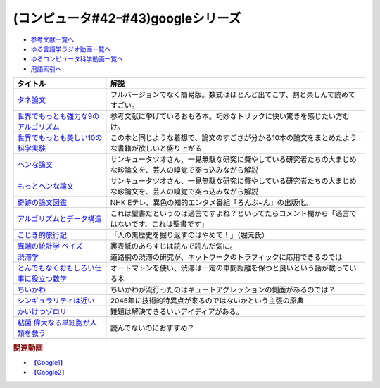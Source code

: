 .. _googleシリーズ参考文献:

.. :ref:`参考文献:googleシリーズ <googleシリーズ参考文献>`

(コンピュータ#42ｰ#43)googleシリーズ
==================================================

* `参考文献一覧へ </reference/>`_ 
* `ゆる言語学ラジオ動画一覧へ </videos/yurugengo_radio_list.html>`_ 
* `ゆるコンピュータ科学動画一覧へ </videos/yurucomputer_radio_list.html>`_ 
* `用語索引へ </genindex.html>`_ 

.. raw:: html

  <!--タネ論文--><a href="https://www.youtube.com/watch?v=tig2SuYcTS4" target="_blank"><img border="0" src="https://snap.stanford.edu/images/snap_logo.png" width="100"></a>
  <!--世界でもっとも強力な9のアルゴリズム--><a href="https://www.amazon.co.jp/%E4%B8%96%E7%95%8C%E3%81%A7%E3%82%82%E3%81%A3%E3%81%A8%E3%82%82%E5%BC%B7%E5%8A%9B%E3%81%AA9%E3%81%AE%E3%82%A2%E3%83%AB%E3%82%B4%E3%83%AA%E3%82%BA%E3%83%A0-%E3%82%B8%E3%83%A7%E3%83%B3-%E3%83%9E%E3%82%B3%E3%83%BC%E3%83%9F%E3%83%83%E3%82%AF-ebook/dp/B00FR78X64?__mk_ja_JP=%E3%82%AB%E3%82%BF%E3%82%AB%E3%83%8A&crid=17B5GWPYMJ1MR&keywords=%E4%B8%96%E7%95%8C%E3%81%A7+9%E3%81%AE%E3%82%A2%E3%83%AB%E3%82%B4%E3%83%AA%E3%82%BA%E3%83%A0&qid=1665791036&qu=eyJxc2MiOiIwLjc1IiwicXNhIjoiMC4wMCIsInFzcCI6IjAuMDAifQ%3D%3D&sprefix=%E4%B8%96%E7%95%8C%E3%81%A7+9%E3%81%AE%E3%82%A2%E3%83%AB%E3%82%B4%E3%83%AA%E3%82%BA%E3%83%A0%2Caps%2C174&sr=8-1&linkCode=li1&tag=takaoutputblo-22&linkId=8676e43845bc74f3019802c74a92da52&language=ja_JP&ref_=as_li_ss_il" target="_blank"><img border="0" src="//ws-fe.amazon-adsystem.com/widgets/q?_encoding=UTF8&ASIN=B00FR78X64&Format=_SL110_&ID=AsinImage&MarketPlace=JP&ServiceVersion=20070822&WS=1&tag=takaoutputblo-22&language=ja_JP" ></a><img src="https://ir-jp.amazon-adsystem.com/e/ir?t=takaoutputblo-22&language=ja_JP&l=li1&o=9&a=B00FR78X64" width="1" height="1" border="0" alt="" style="border:none !important; margin:0px !important;" />
  <!--世界でもっとも美しい10の科学実験--><a href="https://www.amazon.co.jp/%E4%B8%96%E7%95%8C%E3%81%A7%E3%82%82%E3%81%A3%E3%81%A8%E3%82%82%E7%BE%8E%E3%81%97%E3%81%8410%E3%81%AE%E7%A7%91%E5%AD%A6%E5%AE%9F%E9%A8%93-%E3%83%AD%E3%83%90%E3%83%BC%E3%83%88-P-%E3%82%AF%E3%83%AA%E3%83%BC%E3%82%B9-ebook/dp/B00F0FQ8EM?__mk_ja_JP=%E3%82%AB%E3%82%BF%E3%82%AB%E3%83%8A&keywords=%E4%B8%96%E7%95%8C%E3%81%A7%E6%9C%80%E3%82%82%E7%BE%8E%E3%81%97%E3%81%8410%E3%81%AE%E7%A7%91%E5%AD%A6%E5%AE%9F%E9%A8%93&qid=1665575800&qu=eyJxc2MiOiIwLjU0IiwicXNhIjoiMC40NCIsInFzcCI6IjAuODEifQ%3D%3D&sr=8-1&linkCode=li1&tag=takaoutputblo-22&linkId=5ba751fda45622d102a86ad7a9d092ef&language=ja_JP&ref_=as_li_ss_il" target="_blank"><img border="0" src="//ws-fe.amazon-adsystem.com/widgets/q?_encoding=UTF8&ASIN=B00F0FQ8EM&Format=_SL110_&ID=AsinImage&MarketPlace=JP&ServiceVersion=20070822&WS=1&tag=takaoutputblo-22&language=ja_JP" ></a><img src="https://ir-jp.amazon-adsystem.com/e/ir?t=takaoutputblo-22&language=ja_JP&l=li1&o=9&a=B00F0FQ8EM" width="1" height="1" border="0" alt="" style="border:none !important; margin:0px !important;" />
  <!--ヘンな論文 --><a href="https://www.amazon.co.jp/gp/product/B0783MSX62?&linkCode=li1&tag=takaoutputblo-22&linkId=bf9e30f4841051c5cea2d15734f473f0&language=ja_JP&ref_=as_li_ss_il" target="_blank"><img border="0" src="//ws-fe.amazon-adsystem.com/widgets/q?_encoding=UTF8&ASIN=B0783MSX62&Format=_SL110_&ID=AsinImage&MarketPlace=JP&ServiceVersion=20070822&WS=1&tag=takaoutputblo-22&language=ja_JP" ></a><img src="https://ir-jp.amazon-adsystem.com/e/ir?t=takaoutputblo-22&language=ja_JP&l=li1&o=9&a=B0783MSX62" width="1" height="1" border="0" alt="" style="border:none !important; margin:0px !important;" />
  <!--もっとヘンな論文--><a href="https://www.amazon.co.jp/gp/product/B08C7BYCG5?&linkCode=li1&tag=takaoutputblo-22&linkId=08c4b14a3574b8449930b0400623d399&language=ja_JP&ref_=as_li_ss_il" target="_blank"><img border="0" src="//ws-fe.amazon-adsystem.com/widgets/q?_encoding=UTF8&ASIN=B08C7BYCG5&Format=_SL110_&ID=AsinImage&MarketPlace=JP&ServiceVersion=20070822&WS=1&tag=takaoutputblo-22&language=ja_JP" ></a><img src="https://ir-jp.amazon-adsystem.com/e/ir?t=takaoutputblo-22&language=ja_JP&l=li1&o=9&a=B08C7BYCG5" width="1" height="1" border="0" alt="" style="border:none !important; margin:0px !important;" />
  <!--奇跡の論文図鑑--><a href="https://www.amazon.co.jp/%E5%A5%87%E8%B7%A1%E3%81%AE%E8%AB%96%E6%96%87%E5%9B%B3%E9%91%91-%E3%81%82%E3%82%8A%E3%81%88%E3%81%AA%E3%81%84%E3%83%8D%E3%82%BF%E3%82%92%E3%80%81%E3%82%AF%E3%83%AA%E3%82%A8%E3%82%A4%E3%83%86%E3%82%A3%E3%83%96%E3%81%AB-NHK%E3%80%8C%E3%82%8D%E3%82%93%E3%81%B6-%E3%82%93%E3%80%8D%E5%88%B6%E4%BD%9C%E7%8F%AD/dp/4140818069?__mk_ja_JP=%E3%82%AB%E3%82%BF%E3%82%AB%E3%83%8A&crid=3BYUWMSHR8WMI&keywords=%E5%A5%87%E8%B7%A1%E3%81%AE%E8%AB%96%E6%96%87%E5%9B%B3%E9%91%91&qid=1665575898&qu=eyJxc2MiOiIwLjU5IiwicXNhIjoiMC43NCIsInFzcCI6IjAuNzYifQ%3D%3D&sprefix=%E5%A5%87%E8%B7%A1%E3%81%AE%E8%AB%96%E6%96%87%E5%9B%B3%E9%91%91%2Caps%2C170&sr=8-1&linkCode=li1&tag=takaoutputblo-22&linkId=ea1bae1bb7643385d2b7f4810132a203&language=ja_JP&ref_=as_li_ss_il" target="_blank"><img border="0" src="//ws-fe.amazon-adsystem.com/widgets/q?_encoding=UTF8&ASIN=4140818069&Format=_SL110_&ID=AsinImage&MarketPlace=JP&ServiceVersion=20070822&WS=1&tag=takaoutputblo-22&language=ja_JP" ></a><img src="https://ir-jp.amazon-adsystem.com/e/ir?t=takaoutputblo-22&language=ja_JP&l=li1&o=9&a=4140818069" width="1" height="1" border="0" alt="" style="border:none !important; margin:0px !important;" />
  <!--アルゴリズムとデータ構造--><a href="https://www.amazon.co.jp/%E3%82%A2%E3%83%AB%E3%82%B4%E3%83%AA%E3%82%BA%E3%83%A0%E3%81%A8%E3%83%87%E3%83%BC%E3%82%BF%E6%A7%8B%E9%80%A0-%E5%B2%A9%E6%B3%A2%E8%AC%9B%E5%BA%A7-%E3%82%BD%E3%83%95%E3%83%88%E3%82%A6%E3%82%A7%E3%82%A2%E7%A7%91%E5%AD%A6-3-%E7%9F%B3%E7%95%91/dp/4000103431?__mk_ja_JP=%E3%82%AB%E3%82%BF%E3%82%AB%E3%83%8A&crid=3KQY7AT3DCRBY&keywords=%E3%82%A2%E3%83%AB%E3%82%B4%E3%83%AA%E3%82%BA%E3%83%A0%E3%81%A8%E3%83%87%E3%83%BC%E3%82%BF%E6%A7%8B%E9%80%A0&qid=1665576068&qu=eyJxc2MiOiI0LjA4IiwicXNhIjoiMy40MCIsInFzcCI6IjMuNDcifQ%3D%3D&sprefix=%E4%B8%96%E7%95%8C%E3%81%A7%E6%9C%80%E3%82%82%E5%BC%B7%E5%8A%9B%E3%81%AA9%E3%81%AE%E3%82%A2%E3%83%AB%E3%82%B4%E3%83%AA%E3%82%BA%E3%83%A0%2Caps%2C179&sr=8-3&linkCode=li1&tag=takaoutputblo-22&linkId=9bf38e2ef984d3cecac8ade67e5e853f&language=ja_JP&ref_=as_li_ss_il" target="_blank"><img border="0" src="//ws-fe.amazon-adsystem.com/widgets/q?_encoding=UTF8&ASIN=4000103431&Format=_SL110_&ID=AsinImage&MarketPlace=JP&ServiceVersion=20070822&WS=1&tag=takaoutputblo-22&language=ja_JP" ></a><img src="https://ir-jp.amazon-adsystem.com/e/ir?t=takaoutputblo-22&language=ja_JP&l=li1&o=9&a=4000103431" width="1" height="1" border="0" alt="" style="border:none !important; margin:0px !important;" />
  <!--こじき的旅行記--><a href="http://kojikiryokou.blog.jp/" target="_blank"><img border="0" src="https://resize.blogsys.jp/0e00052ab7cad4c7f277caa9141199111b2d0496/crop1/474x260/http://livedoor.blogimg.jp/kojiki_ryokou/imgs/8/f/8fda19af-s.jpg" width="100"></a>
  <!--異端の統計学 ベイズ--><a href="https://www.amazon.co.jp/%E7%95%B0%E7%AB%AF%E3%81%AE%E7%B5%B1%E8%A8%88%E5%AD%A6-%E3%83%99%E3%82%A4%E3%82%BA-%E3%82%B7%E3%83%A3%E3%83%AD%E3%83%B3%E3%83%BB%E3%83%90%E3%83%BC%E3%83%81%E3%82%A7%E3%83%BB%E3%83%9E%E3%82%B0%E3%83%AC%E3%82%A4%E3%83%B3-ebook/dp/B07NDS6HWR?__mk_ja_JP=%E3%82%AB%E3%82%BF%E3%82%AB%E3%83%8A&keywords=%E7%95%B0%E7%AB%AF%E3%81%AE%E7%B5%B1%E8%A8%88%E5%AD%A6%E3%83%99%E3%82%A4%E3%82%BA&qid=1665577537&qu=eyJxc2MiOiIwLjUyIiwicXNhIjoiMC43MyIsInFzcCI6IjAuNjUifQ%3D%3D&sr=8-1&linkCode=li1&tag=takaoutputblo-22&linkId=8fc481143bd151665bdd6b05ce5b206f&language=ja_JP&ref_=as_li_ss_il" target="_blank"><img border="0" src="//ws-fe.amazon-adsystem.com/widgets/q?_encoding=UTF8&ASIN=B07NDS6HWR&Format=_SL110_&ID=AsinImage&MarketPlace=JP&ServiceVersion=20070822&WS=1&tag=takaoutputblo-22&language=ja_JP" ></a><img src="https://ir-jp.amazon-adsystem.com/e/ir?t=takaoutputblo-22&language=ja_JP&l=li1&o=9&a=B07NDS6HWR" width="1" height="1" border="0" alt="" style="border:none !important; margin:0px !important;" />
  <!--渋滞学--><a href="https://www.amazon.co.jp/%E6%B8%8B%E6%BB%9E%E5%AD%A6%EF%BC%88%E6%96%B0%E6%BD%AE%E9%81%B8%E6%9B%B8%EF%BC%89-%E8%A5%BF%E6%88%90%E6%B4%BB%E8%A3%95-ebook/dp/B0B5G8163D?__mk_ja_JP=%E3%82%AB%E3%82%BF%E3%82%AB%E3%83%8A&crid=28QE85MAEFU86&keywords=%E6%B8%8B%E6%BB%9E%E5%AD%A6&qid=1665578018&qu=eyJxc2MiOiIyLjIzIiwicXNhIjoiMS42MSIsInFzcCI6IjEuNzQifQ%3D%3D&sprefix=%E5%8C%97%E6%B5%B7%E9%81%93%E5%A4%A7%E5%AD%A6%E3%81%AE%E4%B8%AD%E5%9E%A3%E5%85%88%E7%94%9F+%2Caps%2C168&sr=8-1&linkCode=li1&tag=takaoutputblo-22&linkId=fd7f8b3e518bfb7215c29c3fa84925af&language=ja_JP&ref_=as_li_ss_il" target="_blank"><img border="0" src="//ws-fe.amazon-adsystem.com/widgets/q?_encoding=UTF8&ASIN=B0B5G8163D&Format=_SL110_&ID=AsinImage&MarketPlace=JP&ServiceVersion=20070822&WS=1&tag=takaoutputblo-22&language=ja_JP" ></a><img src="https://ir-jp.amazon-adsystem.com/e/ir?t=takaoutputblo-22&language=ja_JP&l=li1&o=9&a=B0B5G8163D" width="1" height="1" border="0" alt="" style="border:none !important; margin:0px !important;" />
  <!--とんでもなくおもしろい仕事に役立つ数学--><a href="https://www.amazon.co.jp/%E3%81%A8%E3%82%93%E3%81%A7%E3%82%82%E3%81%AA%E3%81%8F%E3%81%8A%E3%82%82%E3%81%97%E3%82%8D%E3%81%84%E4%BB%95%E4%BA%8B%E3%81%AB%E5%BD%B9%E7%AB%8B%E3%81%A4%E6%95%B0%E5%AD%A6-%E8%A7%92%E5%B7%9D%E3%82%BD%E3%83%95%E3%82%A3%E3%82%A2%E6%96%87%E5%BA%AB-%E8%A5%BF%E6%88%90-%E6%B4%BB%E8%A3%95/dp/4044001383?__mk_ja_JP=%E3%82%AB%E3%82%BF%E3%82%AB%E3%83%8A&crid=2QADVDTL5KUO5&keywords=%E4%BB%95%E4%BA%8B%E3%81%AB%E5%BD%B9%E7%AB%8B%E3%81%A4%E6%95%B0%E5%AD%A6&qid=1665578095&qu=eyJxc2MiOiIxLjM5IiwicXNhIjoiMC45NyIsInFzcCI6IjAuNjUifQ%3D%3D&sprefix=%E4%BB%95%E4%BA%8B%E3%81%AB%E5%BD%B9%E7%AB%8B%E3%81%A4%E6%95%B0%E5%AD%A6%2Caps%2C174&sr=8-1&linkCode=li1&tag=takaoutputblo-22&linkId=cca8a6c76d8456daadd6949c8c58f232&language=ja_JP&ref_=as_li_ss_il" target="_blank"><img border="0" src="//ws-fe.amazon-adsystem.com/widgets/q?_encoding=UTF8&ASIN=4044001383&Format=_SL110_&ID=AsinImage&MarketPlace=JP&ServiceVersion=20070822&WS=1&tag=takaoutputblo-22&language=ja_JP" ></a><img src="https://ir-jp.amazon-adsystem.com/e/ir?t=takaoutputblo-22&language=ja_JP&l=li1&o=9&a=4044001383" width="1" height="1" border="0" alt="" style="border:none !important; margin:0px !important;" />
  <!--ちいかわ--><a href="https://www.anime-chiikawa.jp/" target="_blank"><img border="0" src="https://i.ytimg.com/vi/kovuLY0xi1M/hqdefault.jpg?s…AFwAcABBg==&rs=AOn4CLD6pfjJZaoz-7qWxfksD3WJnuiXog" width="100"></a>
  <!--シンギュラリティは近い--><a href="https://www.amazon.co.jp/%E3%82%B7%E3%83%B3%E3%82%AE%E3%83%A5%E3%83%A9%E3%83%AA%E3%83%86%E3%82%A3%E3%81%AF%E8%BF%91%E3%81%84-%E3%82%A8%E3%83%83%E3%82%BB%E3%83%B3%E3%82%B9%E7%89%88-%E4%BA%BA%E9%A1%9E%E3%81%8C%E7%94%9F%E5%91%BD%E3%82%92%E8%B6%85%E8%B6%8A%E3%81%99%E3%82%8B%E3%81%A8%E3%81%8D-%E3%83%AC%E3%82%A4%E3%83%BB%E3%82%AB%E3%83%BC%E3%83%84%E3%83%AF%E3%82%A4%E3%83%AB/dp/414081697X?__mk_ja_JP=%E3%82%AB%E3%82%BF%E3%82%AB%E3%83%8A&crid=2CHI6SF8UDOPF&keywords=%E3%82%B7%E3%83%B3%E3%82%AE%E3%83%A5%E3%83%A9%E3%83%AA%E3%83%86%E3%82%A3%E3%81%AF%E8%BF%91%E3%81%84&qid=1666498254&qu=eyJxc2MiOiIxLjY5IiwicXNhIjoiMS4zMyIsInFzcCI6IjEuMTEifQ%3D%3D&sprefix=%E3%82%B7%E3%83%B3%E3%82%AE%E3%83%A5%E3%83%A9%E3%83%AA%E3%83%86%E3%82%A3%E3%81%AF%E8%BF%91%E3%81%84%2Caps%2C629&sr=8-1&linkCode=li1&tag=takaoutputblo-22&linkId=e16cbbf95f64c9c37fd98751d64c7592&language=ja_JP&ref_=as_li_ss_il" target="_blank"><img border="0" src="//ws-fe.amazon-adsystem.com/widgets/q?_encoding=UTF8&ASIN=414081697X&Format=_SL110_&ID=AsinImage&MarketPlace=JP&ServiceVersion=20070822&WS=1&tag=takaoutputblo-22&language=ja_JP" ></a><img src="https://ir-jp.amazon-adsystem.com/e/ir?t=takaoutputblo-22&language=ja_JP&l=li1&o=9&a=414081697X" width="1" height="1" border="0" alt="" style="border:none !important; margin:0px !important;" />
  <!--かいけつゾロリ--><a href="https://amzn.to/3srh2KV" target="_blank"><img border="0" src="https://m.media-amazon.com/images/I/91AvsD6k-rL._AC_UL320_.jpg" width="100"></a>
  <!--粘菌 偉大なる単細胞が人類を救う--><a href="https://www.amazon.co.jp/%E7%B2%98%E8%8F%8C-%E5%81%89%E5%A4%A7%E3%81%AA%E3%82%8B%E5%8D%98%E7%B4%B0%E8%83%9E%E3%81%8C%E4%BA%BA%E9%A1%9E%E3%82%92%E6%95%91%E3%81%86-%E6%96%87%E6%98%A5%E6%96%B0%E6%9B%B8-%E4%B8%AD%E5%9E%A3-%E4%BF%8A%E4%B9%8B/dp/416660984X?__mk_ja_JP=%E3%82%AB%E3%82%BF%E3%82%AB%E3%83%8A&crid=2NYE21CRYAZLX&keywords=%E7%B2%98%E8%8F%8C&qid=1666498903&qu=eyJxc2MiOiI0LjYyIiwicXNhIjoiNC4zMSIsInFzcCI6IjMuODAifQ%3D%3D&sprefix=%E7%B2%98%E8%8F%8C%2Caps%2C549&sr=8-35&linkCode=li1&tag=takaoutputblo-22&linkId=55689ee100285ec19b8a306b2895e38c&language=ja_JP&ref_=as_li_ss_il" target="_blank"><img border="0" src="//ws-fe.amazon-adsystem.com/widgets/q?_encoding=UTF8&ASIN=416660984X&Format=_SL110_&ID=AsinImage&MarketPlace=JP&ServiceVersion=20070822&WS=1&tag=takaoutputblo-22&language=ja_JP" ></a><img src="https://ir-jp.amazon-adsystem.com/e/ir?t=takaoutputblo-22&language=ja_JP&l=li1&o=9&a=416660984X" width="1" height="1" border="0" alt="" style="border:none !important; margin:0px !important;" />

+-------------------------------------------+------------------------------------------------------------------------------------------------------------------+
|                 タイトル                  |                                                       解説                                                       |
+===========================================+==================================================================================================================+
| `タネ論文`_                               | フルバージョンでなく簡易版。数式はほとんど出てこず、割と楽しんで読めてすごい。                                   |
+-------------------------------------------+------------------------------------------------------------------------------------------------------------------+
| `世界でもっとも強力な9のアルゴリズム`_    | 参考文献に挙げているおもろ本。巧妙なトリックに快い驚きを感じたい方むけ。                                         |
+-------------------------------------------+------------------------------------------------------------------------------------------------------------------+
| `世界でもっとも美しい10の科学実験`_       | この本と同じような着想で、論文のすごさが分かる10本の論文をまとめたような書籍が欲しいと盛り上がる                 |
+-------------------------------------------+------------------------------------------------------------------------------------------------------------------+
| `ヘンな論文`_                             | サンキュータツオさん、一見無駄な研究に費やしている研究者たちの大まじめな珍論文を、芸人の嗅覚で突っ込みながら解説 |
+-------------------------------------------+------------------------------------------------------------------------------------------------------------------+
| `もっとヘンな論文`_                       | サンキュータツオさん、一見無駄な研究に費やしている研究者たちの大まじめな珍論文を、芸人の嗅覚で突っ込みながら解説 |
+-------------------------------------------+------------------------------------------------------------------------------------------------------------------+
| `奇跡の論文図鑑`_                         | NHK Eテレ、異色の知的エンタメ番組「ろんぶ~ん」の出版化。                                                         |
+-------------------------------------------+------------------------------------------------------------------------------------------------------------------+
| `アルゴリズムとデータ構造`_               | これは聖書だというのは過言ですよね？といってたらコメント欄から「過言ではないです、これは聖書です」               |
+-------------------------------------------+------------------------------------------------------------------------------------------------------------------+
| `こじき的旅行記`_                         | 「人の黒歴史を掘り返すのはやめて！」（堀元氏）                                                                   |
+-------------------------------------------+------------------------------------------------------------------------------------------------------------------+
| `異端の統計学 ベイズ`_                    | 裏表紙のあらすじは読んで読んだ気に。                                                                             |
+-------------------------------------------+------------------------------------------------------------------------------------------------------------------+
| `渋滞学`_                                 | 道路網の渋滞の研究が、ネットワークのトラフィックに応用できるのでは                                               |
+-------------------------------------------+------------------------------------------------------------------------------------------------------------------+
| `とんでもなくおもしろい仕事に役立つ数学`_ | オートマトンを使い、渋滞は一定の車間距離を保つと良いという話が載っている本                                       |
+-------------------------------------------+------------------------------------------------------------------------------------------------------------------+
| `ちいかわ`_                               | ちいかわが流行ったのはキュートアグレッションの側面があるのでは？                                                 |
+-------------------------------------------+------------------------------------------------------------------------------------------------------------------+
| `シンギュラリティは近い`_                 | 2045年に技術的特異点が来るのではないかという主張の原典                                                           |
+-------------------------------------------+------------------------------------------------------------------------------------------------------------------+
| `かいけつゾロリ`_                         | 難題は解決できるいいアイディアがある。                                                                           |
+-------------------------------------------+------------------------------------------------------------------------------------------------------------------+
| `粘菌 偉大なる単細胞が人類を救う`_        | 読んでないのにおすすめ？                                                                                         |
+-------------------------------------------+------------------------------------------------------------------------------------------------------------------+
.. _粘菌 偉大なる単細胞が人類を救う: https://amzn.to/3VRtHED
.. _かいけつゾロリ: https://amzn.to/3srh2KV
.. _シンギュラリティは近い: https://amzn.to/3DjJhS9
.. _ちいかわ: https://www.anime-chiikawa.jp/
.. _とんでもなくおもしろい仕事に役立つ数学: https://amzn.to/3MY4zYP
.. _渋滞学: https://amzn.to/3F98ro4
.. _異端の統計学 ベイズ: https://amzn.to/3gBMa7O
.. _もっとヘンな論文: https://amzn.to/3CXNBX8
.. _ヘンな論文: https://amzn.to/3D07JHZ
.. _こじき的旅行記: http://kojikiryokou.blog.jp/  
.. _アルゴリズムとデータ構造: https://amzn.to/3TbcVhZ
.. _奇跡の論文図鑑: https://amzn.to/3S5HLHz
.. _世界でもっとも美しい10の科学実験: https://amzn.to/3SdvOje
.. _世界でもっとも強力な9のアルゴリズム: https://amzn.to/3T5BrBf
.. _タネ論文: https://snap.stanford.edu/class/cs224w-readings/Brin98Anatomy.pdf

.. rubric:: 関連動画
* `【Google1】`_
* `【Google2】`_

.. _【Google1】: https://youtu.be/tig2SuYcTS4
.. _【Google2】: https://youtu.be/3zc2-aWmLL0

